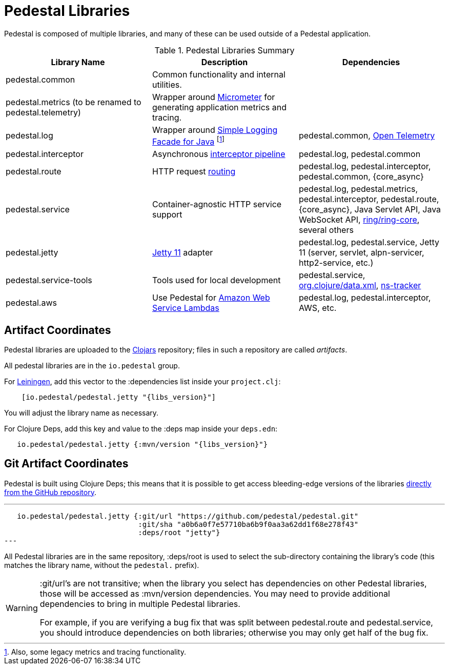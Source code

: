 = Pedestal Libraries

Pedestal is composed of multiple libraries, and many of these can be used outside of a Pedestal application.

[%header,cols=3]
.Pedestal Libraries Summary
|===
| Library Name
| Description
| Dependencies

| pedestal.common
| Common functionality and internal utilities.
|

| pedestal.metrics (to be renamed to pedestal.telemetry)
| Wrapper around https://micrometer.io/[Micrometer] for generating application metrics and tracing.
|

| pedestal.log
| Wrapper around https://www.slf4j.org/[Simple Logging Facade for Java] footnote:[Also, some legacy
metrics and tracing functionality.]
| pedestal.common, https://opentelemetry.io[Open Telemetry]

| pedestal.interceptor
| Asynchronous xref:interceptors.adoc[interceptor pipeline]
| pedestal.log, pedestal.common

| pedestal.route
| HTTP request xref:routing-quick-reference.adoc[routing]
| pedestal.log, pedestal.interceptor, pedestal.common, {core_async}

| pedestal.service
| Container-agnostic HTTP service support
| pedestal.log, pedestal.metrics, pedestal.interceptor, pedestal.route, {core_async},
  Java Servlet API, Java WebSocket API,
  https://github.com/ring-clojure/ring[ring/ring-core],
  several others

| pedestal.jetty
| xref:jetty.adoc[Jetty 11] adapter
| pedestal.log, pedestal.service, Jetty 11 (server, servlet, alpn-servicer, http2-service, etc.)

| pedestal.service-tools
| Tools used for local development
| pedestal.service, https://github.com/clojure/data.xml[org.clojure/data.xml],
  https://github.com/weavejester/ns-tracker[ns-tracker]

| pedestal.aws
| Use Pedestal for https://aws.amazon.com/lambda/[Amazon Web Service Lambdas]
| pedestal.log, pedestal.interceptor, AWS, etc.

|===

== Artifact Coordinates

Pedestal libraries are uploaded to the https://clojars.org/[Clojars] repository; files in such a repository
are called _artifacts_.

All pedestal libraries are in the `io.pedestal` group.

For https://leiningen.org/[Leiningen], add this vector to
the :dependencies list inside your `project.clj`:

[subs="attributes"]
----
    [io.pedestal/pedestal.jetty "{libs_version}"]
----

You will adjust the library name as necessary.

For Clojure Deps, add this key and value to the :deps map inside your `deps.edn`:

[subs="attributes"]
----
   io.pedestal/pedestal.jetty {:mvn/version "{libs_version}"}
----

== Git Artifact Coordinates

Pedestal is built using Clojure Deps; this means that it is possible to
get access bleeding-edge versions of the libraries
https://clojure.org/reference/deps_and_cli#_dependencies[directly from the GitHub repository].

---
   io.pedestal/pedestal.jetty {:git/url "https://github.com/pedestal/pedestal.git"
                               :git/sha "a0b6a0f7e57710ba6b9f0aa3a62dd1f68e278f43"
                               :deps/root "jetty"}
---

All Pedestal libraries are in the same repository, :deps/root is used to select
the sub-directory containing the library's code (this matches the library name,
without the `pedestal.` prefix).

[WARNING]
====
:git/url's are not transitive; when the library you select has dependencies
on other Pedestal libraries, those will be accessed as :mvn/version dependencies.
You may need to provide additional dependencies to bring in multiple
Pedestal libraries.

For example, if you are verifying a bug fix that was split between pedestal.route and
pedestal.service, you should introduce dependencies on both libraries; otherwise
you may only get half of the bug fix.
====


